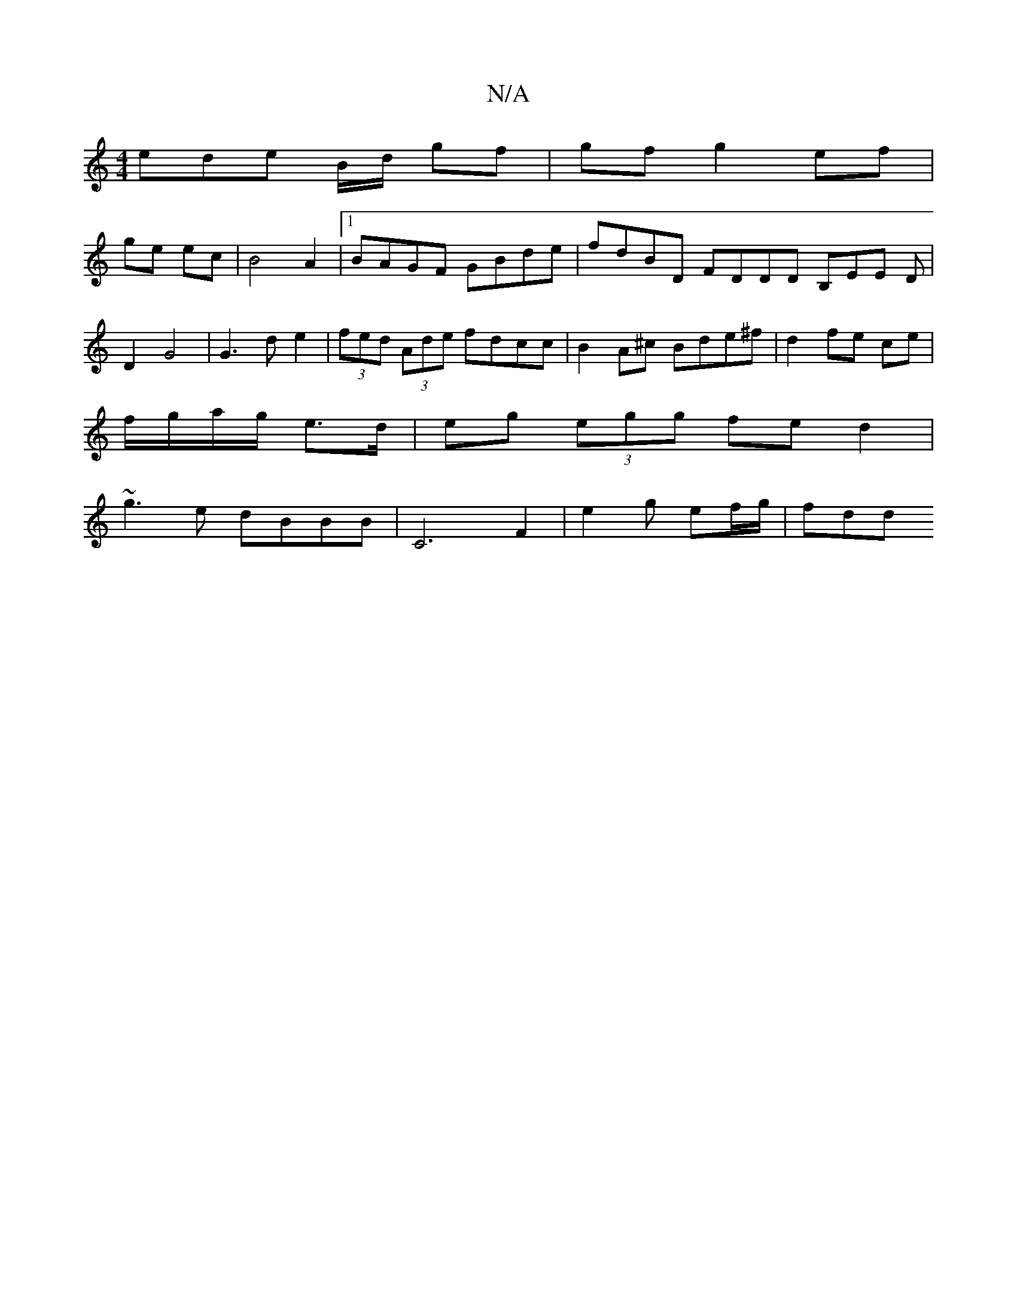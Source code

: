 X:1
T:N/A
M:4/4
R:N/A
K:Cmajor
2 ede B/d/ gf | gf g2 ef|
ge ec | B4 A2 |1 BAGF GBde | fdBD FDDD B,EE D | D2 G4 | G3 d e2 | (3fed (3Ade fdcc | B2 A^c Bde^f|d2 fe ce |
f/g/a/g/ e>d | eg (3egg fe d2|
~g3e dBBB|C6F2 | e2-g ef/g/ | fdd 
